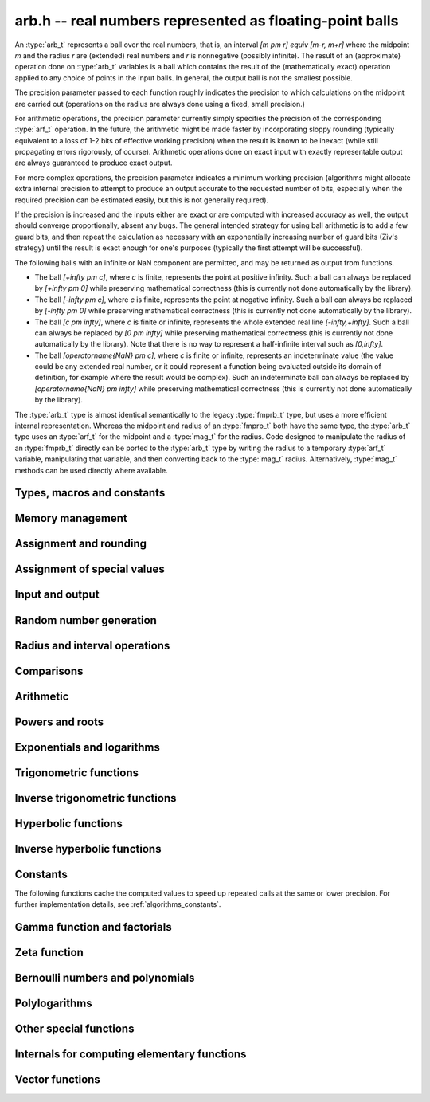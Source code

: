 .. _arb:

**arb.h** -- real numbers represented as floating-point balls
===============================================================================

An :type:`arb_t` represents a ball over the real numbers,
that is, an interval `[m \pm r] \equiv [m-r, m+r]` where the midpoint `m` and the
radius `r` are (extended) real numbers and `r` is nonnegative (possibly infinite).
The result of an (approximate) operation done on :type:`arb_t` variables
is a ball which contains the result of the (mathematically exact) operation
applied to any choice of points in the input balls.
In general, the output ball is not the smallest possible.

The precision parameter passed to each function roughly indicates the
precision to which calculations on the midpoint are carried out
(operations on the radius are always done using a fixed, small
precision.)

For arithmetic operations, the precision parameter currently simply
specifies the precision of the corresponding :type:`arf_t` operation.
In the future, the arithmetic might be made faster by incorporating
sloppy rounding (typically equivalent to a loss of 1-2 bits of effective
working precision) when the result is known to be inexact (while still
propagating errors rigorously, of course).
Arithmetic operations done on exact input with exactly
representable output are always guaranteed to produce exact output.

For more complex operations, the precision parameter indicates a minimum
working precision (algorithms might allocate extra internal precision to
attempt to produce an output accurate to the requested number of bits,
especially when the required precision can be estimated easily, but this
is not generally required).

If the precision is increased and the inputs either are exact or are
computed with increased accuracy as well, the output should
converge proportionally, absent any bugs.
The general intended strategy for using ball arithmetic is to add a few
guard bits, and then repeat the calculation as necessary with an
exponentially increasing number of guard bits (Ziv's strategy) until the
result is exact
enough for one's purposes (typically the first attempt will be successful).

The following balls with an infinite or NaN component are permitted,
and may be returned as output from functions.

* The ball `[+\infty \pm c]`, where `c` is finite, represents the point at positive infinity. Such a ball can always be replaced by `[+\infty \pm 0]` while preserving mathematical correctness (this is currently not done automatically by the library).
* The ball `[-\infty \pm c]`, where `c` is finite, represents the point at negative infinity. Such a ball can always be replaced by `[-\infty \pm 0]` while preserving mathematical correctness (this is currently not done automatically by the library).
* The ball `[c \pm \infty]`, where `c` is finite or infinite, represents the whole extended real line `[-\infty,+\infty]`. Such a ball can always be replaced by `[0 \pm \infty]` while preserving mathematical correctness (this is currently not done automatically by the library). Note that there is no way to represent a half-infinite interval such as `[0,\infty]`.
* The ball `[\operatorname{NaN} \pm c]`, where `c` is finite or infinite, represents an indeterminate value (the value could be any extended real number, or it could represent a function being evaluated outside its domain of definition, for example where the result would be complex). Such an indeterminate ball can always be replaced by `[\operatorname{NaN} \pm \infty]` while preserving mathematical correctness (this is currently not done automatically by the library).

The :type:`arb_t` type is almost identical semantically to
the legacy :type:`fmprb_t` type, but uses a more efficient
internal representation.
Whereas the midpoint and radius of an :type:`fmprb_t` both have the
same type, the :type:`arb_t` type uses an :type:`arf_t` for the midpoint
and a :type:`mag_t` for the radius.  Code designed to manipulate the
radius of an :type:`fmprb_t` directly can be ported to the :type:`arb_t` type
by writing the radius to a temporary :type:`arf_t` variable, manipulating
that variable, and then converting back to the :type:`mag_t` radius.
Alternatively, :type:`mag_t` methods can be used directly where available.

Types, macros and constants
-------------------------------------------------------------------------------

.. type:: arb_struct

.. type:: arb_t

    An :type:`arb_struct` consists of an :type:`arf_struct` (the midpoint) and
    a :type:`mag_struct` (the radius).
    An :type:`arb_t` is defined as an array of length one of type
    :type:`arb_struct`, permitting an :type:`arb_t` to be passed by
    reference.

.. type:: arb_ptr

   Alias for ``arb_struct *``, used for vectors of numbers.

.. type:: arb_srcptr

   Alias for ``const arb_struct *``, used for vectors of numbers
   when passed as constant input to functions.

.. macro:: arb_midref(x)

    Macro returning a pointer to the midpoint of *x* as an :type:`arf_t`.

.. macro:: arb_radref(x)

    Macro returning a pointer to the radius of *x* as a :type:`mag_t`.

Memory management
-------------------------------------------------------------------------------

.. function:: void arb_init(arb_t x)

    Initializes the variable *x* for use. Its midpoint and radius are both
    set to zero.

.. function:: void arb_clear(arb_t x)

    Clears the variable *x*, freeing or recycling its allocated memory.

.. function:: arb_ptr _arb_vec_init(slong n)

    Returns a pointer to an array of *n* initialized :type:`arb_struct`
    entries.

.. function:: void _arb_vec_clear(arb_ptr v, slong n)

    Clears an array of *n* initialized :type:`arb_struct` entries.

.. function:: void arb_swap(arb_t x, arb_t y)

    Swaps *x* and *y* efficiently.

Assignment and rounding
-------------------------------------------------------------------------------

.. function:: void arb_set_fmprb(arb_t y, const fmprb_t x)

.. function:: void arb_get_fmprb(fmprb_t y, const arb_t x)

.. function:: void arb_set(arb_t y, const arb_t x)

.. function:: void arb_set_arf(arb_t y, const arf_t x)

.. function:: void arb_set_si(arb_t y, slong x)

.. function:: void arb_set_ui(arb_t y, ulong x)

.. function:: void arb_set_d(arb_t y, double x)

.. function:: void arb_set_fmpz(arb_t y, const fmpz_t x)

    Sets *y* to the value of *x* without rounding.

.. function:: void arb_set_fmpz_2exp(arb_t y, const fmpz_t x, const fmpz_t e)

    Sets *y* to `x \cdot 2^e`.

.. function:: void arb_set_round(arb_t y, const arb_t x, slong prec)

.. function:: void arb_set_round_fmpz(arb_t y, const fmpz_t x, slong prec)

    Sets *y* to the value of *x*, rounded to *prec* bits.

.. function:: void arb_set_round_fmpz_2exp(arb_t y, const fmpz_t x, const fmpz_t e, slong prec)

    Sets *y* to `x \cdot 2^e`, rounded to *prec* bits.

.. function:: void arb_set_fmpq(arb_t y, const fmpq_t x, slong prec)

    Sets *y* to the rational number *x*, rounded to *prec* bits.

.. function:: int arb_set_str(arb_t res, const char * inp, slong prec)

    Sets *res* to the value specified by the human-readable string *inp*.
    The input may be a decimal floating-point literal,
    such as "25", "0.001", "7e+141" or "-31.4159e-1", and may also consist
    of two such literals separated by the symbol "+/-" and optionally
    enclosed in brackets, e.g. "[3.25 +/- 0.0001]", or simply
    "[+/- 10]" with an implicit zero midpoint.
    The output is rounded to *prec* bits, and if the binary-to-decimal
    conversion is inexact, the resulting error is added to the radius.

    The symbols "inf" and "nan" are recognized (a nan midpoint results in an
    indeterminate interval, with infinite radius).

    Returns 0 if successful and nonzero if unsuccessful. If unsuccessful,
    the result is set to an indeterminate interval.

.. function:: char * arb_get_str(const arb_t x, slong n, ulong flags)

    Returns a nice human-readable representation of *x*, with at most *n*
    digits of the midpoint printed.

    With default flags, the output can be parsed back with :func:`arb_set_str`,
    and this is guaranteed to produce an interval containing the original
    interval *x*.

    By default, the output is rounded so that the value given for the
    midpoint is correct up to 1 ulp (unit in the last decimal place).

    If *ARB_STR_MORE* is added to *flags*, more (possibly incorrect)
    digits may be printed.

    If *ARB_STR_NO_RADIUS* is added to *flags*, the radius is not
    included in the output if at least 1 digit of the midpoint
    can be printed.

    By adding a multiple *m* of *ARB_STR_CONDENSE* to *flags*, strings
    of more than three times *m* consecutive digits are condensed, only
    printing the leading and trailing *m* digits along with
    brackets indicating the number of digits omitted
    (useful when computing values to extremely high precision).

Assignment of special values
-------------------------------------------------------------------------------

.. function:: void arb_zero(arb_t x)

    Sets *x* to zero.

.. function:: void arb_one(arb_t f)

    Sets *x* to the exact integer 1.

.. function:: void arb_pos_inf(arb_t x)

    Sets *x* to positive infinity, with a zero radius.

.. function:: void arb_neg_inf(arb_t x)

    Sets *x* to negative infinity, with a zero radius.

.. function:: void arb_zero_pm_inf(arb_t x)

    Sets *x* to `[0 \pm \infty]`, representing the whole extended real line.

.. function:: void arb_indeterminate(arb_t x)

    Sets *x* to `[\operatorname{NaN} \pm \infty]`, representing
    an indeterminate result.

Input and output
-------------------------------------------------------------------------------

.. function:: void arb_print(const arb_t x)

    Prints the internal representation of *x*.

.. function:: void arb_printd(const arb_t x, slong digits)

    Prints *x* in decimal. The printed value of the radius is not adjusted
    to compensate for the fact that the binary-to-decimal conversion
    of both the midpoint and the radius introduces additional error.

.. function:: void arb_printn(const arb_t x, slong digits, ulong flags)

    Prints a nice decimal representation of *x*.
    By default, the output is guaranteed to be correct to within one unit
    in the last digit. An error bound is also printed explicitly.
    See :func:`arb_get_str` for details.

.. function:: void arb_fprint(FILE * file, const arb_t x)

    Prints the internal representation of *x* to the stream *file*.

.. function:: void arb_fprintd(FILE * file, const arb_t x, slong digits)

    Prints *x* in decimal to the stream *file*.
    The printed value of the radius is not adjusted
    to compensate for the fact that the binary-to-decimal conversion
    of both the midpoint and the radius introduces additional error.

.. function:: void arb_fprintn(FILE * file, const arb_t x, slong digits, ulong flags)

    Prints a nice decimal representation of *x* to the stream *file*.
    By default, the output is guaranteed to be correct to within one unit
    in the last digit. An error bound is also printed explicitly.
    See :func:`arb_get_str` for details.

Random number generation
-------------------------------------------------------------------------------

.. function:: void arb_randtest(arb_t x, flint_rand_t state, slong prec, slong mag_bits)

    Generates a random ball. The midpoint and radius will both be finite.

.. function:: void arb_randtest_exact(arb_t x, flint_rand_t state, slong prec, slong mag_bits)

    Generates a random number with zero radius.

.. function:: void arb_randtest_precise(arb_t x, flint_rand_t state, slong prec, slong mag_bits)

    Generates a random number with radius around `2^{-\text{prec}}`
    the magnitude of the midpoint.

.. function:: void arb_randtest_wide(arb_t x, flint_rand_t state, slong prec, slong mag_bits)

    Generates a random number with midpoint and radius chosen independently,
    possibly giving a very large interval.

.. function:: void arb_randtest_special(arb_t x, flint_rand_t state, slong prec, slong mag_bits)

    Generates a random interval, possibly having NaN or an infinity
    as the midpoint and possibly having an infinite radius.

.. function:: void arb_get_rand_fmpq(fmpq_t q, flint_rand_t state, const arb_t x, slong bits)

    Sets *q* to a random rational number from the interval represented by *x*.
    A denominator is chosen by multiplying the binary denominator of *x*
    by a random integer up to *bits* bits.

    The outcome is undefined if the midpoint or radius of *x* is non-finite,
    or if the exponent of the midpoint or radius is so large or small
    that representing the endpoints as exact rational numbers would
    cause overflows.

Radius and interval operations
-------------------------------------------------------------------------------

.. function:: void arb_get_mid_arb(arb_t m, const arb_t x)

    Sets *m* to the midpoint of *x*.

.. function:: void arb_get_rad_arb(arb_t r, const arb_t x)

    Sets *m* to the radius of *x*.

.. function:: void arb_add_error_arf(arb_t x, const arf_t err)

.. function:: void arb_add_error_mag(arb_t x, const mag_t err)

.. function:: void arb_add_error(arb_t x, const arb_t err)

    Adds the absolute value of *err* to the radius of *x* (the operation
    is done in-place).

.. function:: void arb_add_error_2exp_si(arb_t x, slong e)

.. function:: void arb_add_error_2exp_fmpz(arb_t x, const fmpz_t e)

    Adds `2^e` to the radius of *x*.

.. function:: void arb_union(arb_t z, const arb_t x, const arb_t y, slong prec)

    Sets *z* to a ball containing both *x* and *y*.

.. function:: void arb_get_abs_ubound_arf(arf_t u, const arb_t x, slong prec)

    Sets *u* to the upper bound for the absolute value of *x*,
    rounded up to *prec* bits. If *x* contains NaN, the result is NaN.

.. function:: void arb_get_abs_lbound_arf(arf_t u, const arb_t x, slong prec)

    Sets *u* to the lower bound for the value of *x*,
    rounded down to *prec* bits. If *x* contains NaN, the result is NaN.

.. function:: void arb_get_ubound_arf(arf_t u, const arb_t x, long prec)

    Sets *u* to the upper bound for the absolute value of *x*,
    rounded up to *prec* bits. If *x* contains NaN, the result is NaN.

.. function:: void arb_get_lbound_arf(arf_t u, const arb_t x, long prec)

    Sets *u* to the lower bound for the value of *x*,
    rounded down to *prec* bits. If *x* contains NaN, the result is NaN.

.. function:: void arb_get_mag(mag_t z, const arb_t x)

    Sets *z* to an upper bound for the absolute value of *x*. If *x* contains
    NaN, the result is positive infinity.

.. function:: void arb_get_mag_lower(mag_t z, const arb_t x)

    Sets *z* to a lower bound for the absolute value of *x*. If *x* contains
    NaN, the result is zero.

.. function:: void arb_get_mag_lower_nonnegative(mag_t z, const arb_t x)

    Sets *z* to a lower bound for the signed value of *x*, or zero
    if *x* overlaps with the negative half-axis. If *x* contains NaN,
    the result is zero.

.. function:: void arb_get_interval_fmpz_2exp(fmpz_t a, fmpz_t b, fmpz_t exp, const arb_t x)

    Computes the exact interval represented by *x*, in the form of an integer
    interval multiplied by a power of two, i.e. `x = [a, b] \times 2^{\text{exp}}`.

    The outcome is undefined if the midpoint or radius of *x* is non-finite,
    or if the difference in magnitude between the midpoint and radius
    is so large that representing the endpoints exactly would cause overflows.

.. function:: void arb_set_interval_arf(arb_t x, const arf_t a, const arf_t b, slong prec)

.. function:: void arb_set_interval_mpfr(arb_t x, const mpfr_t a, const mpfr_t b, slong prec)

    Sets *x* to a ball containing the interval `[a, b]`. We
    require that `a \le b`.

.. function:: void arb_get_interval_arf(arf_t a, arf_t b, const arb_t x, slong prec)

.. function:: void arb_get_interval_mpfr(mpfr_t a, mpfr_t b, const arb_t x)

    Constructs an interval `[a, b]` containing the ball *x*. The MPFR version
    uses the precision of the output variables.

.. function:: slong arb_rel_error_bits(const arb_t x)

    Returns the effective relative error of *x* measured in bits, defined as
    the difference between the position of the top bit in the radius
    and the top bit in the midpoint, plus one.
    The result is clamped between plus/minus *ARF_PREC_EXACT*.

.. function:: slong arb_rel_accuracy_bits(const arb_t x)

    Returns the effective relative accuracy of *x* measured in bits,
    equal to the negative of the return value from :func:`arb_rel_error_bits`.

.. function:: slong arb_bits(const arb_t x)

    Returns the number of bits needed to represent the absolute value
    of the mantissa of the midpoint of *x*, i.e. the minimum precision
    sufficient to represent *x* exactly. Returns 0 if the midpoint
    of *x* is a special value.

.. function:: void arb_trim(arb_t y, const arb_t x)

    Sets *y* to a trimmed copy of *x*: rounds *x* to a number of bits
    equal to the accuracy of *x* (as indicated by its radius),
    plus a few guard bits. The resulting ball is guaranteed to
    contain *x*, but is more economical if *x* has
    less than full accuracy.

.. function:: int arb_get_unique_fmpz(fmpz_t z, const arb_t x)

    If *x* contains a unique integer, sets *z* to that value and returns
    nonzero. Otherwise (if *x* represents no integers or more than one integer),
    returns zero.

.. function:: void arb_floor(arb_t y, const arb_t x, slong prec)

.. function:: void arb_ceil(arb_t y, const arb_t x, slong prec)

    Sets *y* to a ball containing `\lfloor x \rfloor` and `\lceil x \rceil`
    respectively, with the midpoint of *y* rounded to at most *prec* bits.

.. function:: void arb_get_fmpz_mid_rad_10exp(fmpz_t mid, fmpz_t rad, fmpz_t exp, const arb_t x, slong n)

    Assuming that *x* is finite and not exactly zero, computes integers *mid*,
    *rad*, *exp* such that `x \in [m-r, m+r] \times 10^e` and such that the
    larger out of *mid* and *rad* has at least *n* digits plus a few guard
    digits. If *x* is infinite or exactly zero, the outputs are all set
    to zero.

.. function:: int arb_can_round_arf(const arb_t x, slong prec, arf_rnd_t rnd)

.. function:: int arb_can_round_mpfr(const arb_t x, slong prec, mpfr_rnd_t rnd)

    Returns nonzero if rounding the midpoint of *x* to *prec* bits in
    the direction *rnd* is guaranteed to give the unique correctly
    rounded floating-point approximation for the real number represented by *x*.

    In other words, if this function returns nonzero, applying
    :func:`arf_set_round`, or :func:`arf_get_mpfr`, or :func:`arf_get_d`
    to the midpoint of *x* is guaranteed to return a correctly rounded *arf_t*,
    *mpfr_t* (provided that *prec* is the precision of the output variable),
    or *double* (provided that *prec* is 53).
    Moreover, :func:`arf_get_mpfr` is guaranteed to return the correct ternary
    value according to MPFR semantics.

    Note that the *mpfr* version of this function takes an MPFR rounding mode
    symbol as input, while the *arf* version takes an *arf* rounding mode
    symbol. Otherwise, the functions are identical.

    This function may perform a fast, inexact test; that is, it may return
    zero in some cases even when correct rounding actually is possible.

    To be conservative, zero is returned when *x* is non-finite, even if it
    is an "exact" infinity.

Comparisons
-------------------------------------------------------------------------------

.. function:: int arb_is_zero(const arb_t x)

    Returns nonzero iff the midpoint and radius of *x* are both zero.

.. function:: int arb_is_nonzero(const arb_t x)

    Returns nonzero iff zero is not contained in the interval represented
    by *x*.

.. function:: int arb_is_one(const arb_t f)

    Returns nonzero iff *x* is exactly 1.

.. function:: int arb_is_finite(const arb_t x)

    Returns nonzero iff the midpoint and radius of *x* are both finite
    floating-point numbers, i.e. not infinities or NaN.

.. function:: int arb_is_exact(const arb_t x)

    Returns nonzero iff the radius of *x* is zero.

.. function:: int arb_is_int(const arb_t x)

    Returns nonzero iff *x* is an exact integer.

.. function:: int arb_equal(const arb_t x, const arb_t y)

    Returns nonzero iff *x* and *y* are equal as balls, i.e. have both the
    same midpoint and radius.

    Note that this is not the same thing as testing whether both
    *x* and *y* certainly represent the same real number, unless
    either *x* or *y* is exact (and neither contains NaN).
    To test whether both operands *might* represent the same mathematical
    quantity, use :func:`arb_overlaps` or :func:`arb_contains`,
    depending on the circumstance.

.. function:: int arb_equal_si(const arb_t x, slong y)

    Returns nonzero iff *x* is equal to the integer *y*.

.. function:: int arb_is_positive(const arb_t x)

.. function:: int arb_is_nonnegative(const arb_t x)

.. function:: int arb_is_negative(const arb_t x)

.. function:: int arb_is_nonpositive(const arb_t x)

    Returns nonzero iff all points *p* in the interval represented by *x*
    satisfy, respectively, `p > 0`, `p \ge 0`, `p < 0`, `p \le 0`.
    If *x* contains NaN, returns zero.

.. function:: int arb_overlaps(const arb_t x, const arb_t y)

    Returns nonzero iff *x* and *y* have some point in common.
    If either *x* or *y* contains NaN, this function always returns nonzero
    (as a NaN could be anything, it could in particular contain any
    number that is included in the other operand).

.. function:: int arb_contains_arf(const arb_t x, const arf_t y)

.. function:: int arb_contains_fmpq(const arb_t x, const fmpq_t y)

.. function:: int arb_contains_fmpz(const arb_t x, const fmpz_t y)

.. function:: int arb_contains_si(const arb_t x, slong y)

.. function:: int arb_contains_mpfr(const arb_t x, const mpfr_t y)

.. function:: int arb_contains(const arb_t x, const arb_t y)

    Returns nonzero iff the given number (or ball) *y* is contained in
    the interval represented by *x*.

    If *x* is contains NaN, this function always returns nonzero (as it
    could represent anything, and in particular could represent all
    the points included in *y*).
    If *y* contains NaN and *x* does not, it always returns zero.

.. function:: int arb_contains_int(const arb_t x)

    Returns nonzero iff the interval represented by *x* contains an integer.

.. function:: int arb_contains_zero(const arb_t x)

.. function:: int arb_contains_negative(const arb_t x)

.. function:: int arb_contains_nonpositive(const arb_t x)

.. function:: int arb_contains_positive(const arb_t x)

.. function:: int arb_contains_nonnegative(const arb_t x)

    Returns nonzero iff there is any point *p* in the interval represented
    by *x* satisfying, respectively, `p = 0`, `p < 0`, `p \le 0`, `p > 0`, `p \ge 0`.
    If *x* contains NaN, returns nonzero.

.. function:: int arb_eq(const arb_t x, const arb_t y)

.. function:: int arb_ne(const arb_t x, const arb_t y)

.. function:: int arb_lt(const arb_t x, const arb_t y)

.. function:: int arb_le(const arb_t x, const arb_t y)

.. function:: int arb_gt(const arb_t x, const arb_t y)

.. function:: int arb_ge(const arb_t x, const arb_t y)

    Respectively performs the comparison `x = y`, `x \ne y`,
    `x < y`, `x \le y`, `x > y`, `x \ge y` in a mathematically meaningful way.
    If the comparison `t \, (\operatorname{op}) \, u` holds for all
    `t \in x` and all `u \in y`, returns 1.
    Otherwise, returns 0.

    The balls *x* and *y* are viewed as subintervals of the extended real line.
    Note that balls that are formally different can compare as equal
    under this definition: for example, `[-\infty \pm 3] = [-\infty \pm 0]`.
    Also `[-\infty] \le [\infty \pm \infty]`.

    The output is always 0 if either input has NaN as midpoint.

Arithmetic
-------------------------------------------------------------------------------

.. function:: void arb_neg(arb_t y, const arb_t x)

.. function:: void arb_neg_round(arb_t y, const arb_t x, slong prec)

    Sets *y* to the negation of *x*.

.. function:: void arb_abs(arb_t y, const arb_t x)

    Sets *y* to the absolute value of *x*. No attempt is made to improve the
    interval represented by *x* if it contains zero.

.. function:: void arb_add(arb_t z, const arb_t x, const arb_t y, slong prec)

.. function:: void arb_add_arf(arb_t z, const arb_t x, const arf_t y, slong prec)

.. function:: void arb_add_ui(arb_t z, const arb_t x, ulong y, slong prec)

.. function:: void arb_add_si(arb_t z, const arb_t x, slong y, slong prec)

.. function:: void arb_add_fmpz(arb_t z, const arb_t x, const fmpz_t y, slong prec)

    Sets `z = x + y`, rounded to *prec* bits. The precision can be
    *ARF_PREC_EXACT* provided that the result fits in memory.

.. function:: void arb_add_fmpz_2exp(arb_t z, const arb_t x, const fmpz_t m, const fmpz_t e, slong prec)

    Sets `z = x + m \cdot 2^e`, rounded to *prec* bits. The precision can be
    *ARF_PREC_EXACT* provided that the result fits in memory.

.. function:: void arb_sub(arb_t z, const arb_t x, const arb_t y, slong prec)

.. function:: void arb_sub_arf(arb_t z, const arb_t x, const arf_t y, slong prec)

.. function:: void arb_sub_ui(arb_t z, const arb_t x, ulong y, slong prec)

.. function:: void arb_sub_si(arb_t z, const arb_t x, slong y, slong prec)

.. function:: void arb_sub_fmpz(arb_t z, const arb_t x, const fmpz_t y, slong prec)

    Sets `z = x - y`, rounded to *prec* bits. The precision can be
    *ARF_PREC_EXACT* provided that the result fits in memory.

.. function:: void arb_mul(arb_t z, const arb_t x, const arb_t y, slong prec)

.. function:: void arb_mul_arf(arb_t z, const arb_t x, const arf_t y, slong prec)

.. function:: void arb_mul_si(arb_t z, const arb_t x, slong y, slong prec)

.. function:: void arb_mul_ui(arb_t z, const arb_t x, ulong y, slong prec)

.. function:: void arb_mul_fmpz(arb_t z, const arb_t x, const fmpz_t y, slong prec)

    Sets `z = x \cdot y`, rounded to *prec* bits. The precision can be
    *ARF_PREC_EXACT* provided that the result fits in memory.

.. function:: void arb_mul_2exp_si(arb_t y, const arb_t x, slong e)

.. function:: void arb_mul_2exp_fmpz(arb_t y, const arb_t x, const fmpz_t e)

    Sets *y* to *x* multiplied by `2^e`.

.. function:: void arb_addmul(arb_t z, const arb_t x, const arb_t y, slong prec)

.. function:: void arb_addmul_arf(arb_t z, const arb_t x, const arf_t y, slong prec)

.. function:: void arb_addmul_si(arb_t z, const arb_t x, slong y, slong prec)

.. function:: void arb_addmul_ui(arb_t z, const arb_t x, ulong y, slong prec)

.. function:: void arb_addmul_fmpz(arb_t z, const arb_t x, const fmpz_t y, slong prec)

    Sets `z = z + x \cdot y`, rounded to prec bits. The precision can be
    *ARF_PREC_EXACT* provided that the result fits in memory.

.. function:: void arb_submul(arb_t z, const arb_t x, const arb_t y, slong prec)

.. function:: void arb_submul_arf(arb_t z, const arb_t x, const arf_t y, slong prec)

.. function:: void arb_submul_si(arb_t z, const arb_t x, slong y, slong prec)

.. function:: void arb_submul_ui(arb_t z, const arb_t x, ulong y, slong prec)

.. function:: void arb_submul_fmpz(arb_t z, const arb_t x, const fmpz_t y, slong prec)

    Sets `z = z - x \cdot y`, rounded to prec bits. The precision can be
    *ARF_PREC_EXACT* provided that the result fits in memory.

.. function:: void arb_inv(arb_t y, const arb_t x, slong prec)

    Sets *z* to `1 / x`.

.. function:: void arb_div(arb_t z, const arb_t x, const arb_t y, slong prec)

.. function:: void arb_div_arf(arb_t z, const arb_t x, const arf_t y, slong prec)

.. function:: void arb_div_si(arb_t z, const arb_t x, slong y, slong prec)

.. function:: void arb_div_ui(arb_t z, const arb_t x, ulong y, slong prec)

.. function:: void arb_div_fmpz(arb_t z, const arb_t x, const fmpz_t y, slong prec)

.. function:: void arb_fmpz_div_fmpz(arb_t z, const fmpz_t x, const fmpz_t y, slong prec)

.. function:: void arb_ui_div(arb_t z, ulong x, const arb_t y, slong prec)

    Sets `z = x / y`, rounded to *prec* bits. If *y* contains zero, *z* is
    set to `0 \pm \infty`. Otherwise, error propagation uses the rule

    .. math ::
        \left| \frac{x}{y} - \frac{x+\xi_1 a}{y+\xi_2 b} \right| =
        \left|\frac{x \xi_2 b - y \xi_1 a}{y (y+\xi_2 b)}\right| \le
        \frac{|xb|+|ya|}{|y| (|y|-b)}

    where `-1 \le \xi_1, \xi_2 \le 1`, and
    where the triangle inequality has been applied to the numerator and
    the reverse triangle inequality has been applied to the denominator.

.. function:: void arb_div_2expm1_ui(arb_t z, const arb_t x, ulong n, slong prec)

    Sets `z = x / (2^n - 1)`, rounded to *prec* bits.

Powers and roots
-------------------------------------------------------------------------------

.. function:: void arb_sqrt(arb_t z, const arb_t x, slong prec)

.. function:: void arb_sqrt_arf(arb_t z, const arf_t x, slong prec)

.. function:: void arb_sqrt_fmpz(arb_t z, const fmpz_t x, slong prec)

.. function:: void arb_sqrt_ui(arb_t z, ulong x, slong prec)

    Sets *z* to the square root of *x*, rounded to *prec* bits.

    If `x = m \pm x` where `m \ge r \ge 0`, the propagated error is bounded by
    `\sqrt{m} - \sqrt{m-r} = \sqrt{m} (1 - \sqrt{1 - r/m}) \le \sqrt{m} (r/m + (r/m)^2)/2`.

.. function:: void arb_sqrtpos(arb_t z, const arb_t x, slong prec)

    Sets *z* to the square root of *x*, assuming that *x* represents a
    nonnegative number (i.e. discarding any negative numbers in the input
    interval).

.. function:: void arb_hypot(arb_t z, const arb_t x, const arb_t y, slong prec)

    Sets *z* to `\sqrt{x^2 + y^2}`.

.. function:: void arb_rsqrt(arb_t z, const arb_t x, slong prec)

.. function:: void arb_rsqrt_ui(arb_t z, ulong x, slong prec)

    Sets *z* to the reciprocal square root of *x*, rounded to *prec* bits.
    At high precision, this is faster than computing a square root.

.. function:: void arb_sqrt1pm1(arb_t z, const arb_t x, slong prec)

    Sets `z = \sqrt{1+x}-1`, computed accurately when `x \approx 0`.

.. function:: void arb_root_ui(arb_t z, const arb_t x, ulong k, slong prec)

    Sets *z* to the *k*-th root of *x*, rounded to *prec* bits.
    This function selects between different algorithms. For large *k*,
    it evaluates `\exp(\log(x)/k)`. For small *k*, it uses :func:`arf_root`
    at the midpoint and computes a propagated error bound as follows:
    if input interval is `[m-r, m+r]` with `r \le m`, the error is largest at
    `m-r` where it satisfies

    .. math ::

        m^{1/k} - (m-r)^{1/k} = m^{1/k} [1 - (1-r/m)^{1/k}]

        = m^{1/k} [1 - \exp(\log(1-r/m)/k)]

        \le m^{1/k} \min(1, -\log(1-r/m)/k)

        = m^{1/k} \min(1, \log(1+r/(m-r))/k).

    This is evaluated using :func:`mag_log1p`.

.. function:: void arb_root(arb_t z, const arb_t x, ulong k, slong prec)

    Alias for :func:`arb_root_ui`, provided for backwards compatibility.

.. function:: void arb_pow_fmpz_binexp(arb_t y, const arb_t b, const fmpz_t e, slong prec)

.. function:: void arb_pow_fmpz(arb_t y, const arb_t b, const fmpz_t e, slong prec)

.. function:: void arb_pow_ui(arb_t y, const arb_t b, ulong e, slong prec)

.. function:: void arb_ui_pow_ui(arb_t y, ulong b, ulong e, slong prec)

.. function:: void arb_si_pow_ui(arb_t y, slong b, ulong e, slong prec)

    Sets `y = b^e` using binary exponentiation (with an initial division
    if `e < 0`). Provided that *b* and *e*
    are small enough and the exponent is positive, the exact power can be
    computed by setting the precision to *ARF_PREC_EXACT*.

    Note that these functions can get slow if the exponent is
    extremely large (in such cases :func:`arb_pow` may be superior).

.. function:: void arb_pow_fmpq(arb_t y, const arb_t x, const fmpq_t a, slong prec)

    Sets `y = b^e`, computed as `y = (b^{1/q})^p` if the denominator of
    `e = p/q` is small, and generally as `y = \exp(e \log b)`.

    Note that this function can get slow if the exponent is
    extremely large (in such cases :func:`arb_pow` may be superior).

.. function:: void arb_pow(arb_t z, const arb_t x, const arb_t y, slong prec)

    Sets `z = x^y`, computed using binary exponentiation if `y` if
    a small exact integer, as `z = (x^{1/2})^{2y}` if `y` is a small exact
    half-integer, and generally as `z = \exp(y \log x)`.

Exponentials and logarithms
-------------------------------------------------------------------------------

.. function:: void arb_log_ui(arb_t z, ulong x, slong prec)

.. function:: void arb_log_fmpz(arb_t z, const fmpz_t x, slong prec)

.. function:: void arb_log_arf(arb_t z, const arf_t x, slong prec)

.. function:: void arb_log(arb_t z, const arb_t x, slong prec)

    Sets `z = \log(x)`.

    At low to medium precision (up to about 4096 bits), :func:`arb_log_arf`
    uses table-based argument reduction and fast Taylor series evaluation
    via :func:`_arb_atan_taylor_rs`. At high precision, it falls back to MPFR.
    The function :func:`arb_log` simply calls :func:`arb_log_arf` with
    the midpoint as input, and separately adds the propagated error.

.. function:: void arb_log_ui_from_prev(arb_t log_k1, ulong k1, arb_t log_k0, ulong k0, slong prec)

    Computes `\log(k_1)`, given `\log(k_0)` where `k_0 < k_1`.
    At high precision, this function uses the formula
    `\log(k_1) = \log(k_0) + 2 \operatorname{atanh}((k_1-k_0)/(k_1+k_0))`,
    evaluating the inverse hyperbolic tangent using binary splitting
    (for best efficiency, `k_0` should be large and `k_1 - k_0` should
    be small). Otherwise, it ignores `\log(k_0)` and evaluates the logarithm
    the usual way.

.. function:: void arb_log1p(arb_t z, const arb_t x, slong prec)

    Sets `z = \log(1+x)`, computed accurately when `x \approx 0`.

.. function:: void arb_exp(arb_t z, const arb_t x, slong prec)

    Sets `z = \exp(x)`. Error propagation is done using the following rule:
    assuming `x = m \pm r`, the error is largest at `m + r`, and we have
    `\exp(m+r) - \exp(m) = \exp(m) (\exp(r)-1) \le r \exp(m+r)`.

.. function:: void arb_expm1(arb_t z, const arb_t x, slong prec)

    Sets `z = \exp(x)-1`, computed accurately when `x \approx 0`.

.. function:: void arb_exp_invexp(arb_t z, arb_t w, const arb_t x, slong prec)

    Sets `z = \exp(x)` and `w = \exp(-x)`. The second exponential is computed
    from the first using a division, but propagated error bounds are
    computed separately.

Trigonometric functions
-------------------------------------------------------------------------------

.. function:: void arb_sin(arb_t s, const arb_t x, slong prec)

.. function:: void arb_cos(arb_t c, const arb_t x, slong prec)

.. function:: void arb_sin_cos(arb_t s, arb_t c, const arb_t x, slong prec)

    Sets `s = \sin(x)`, `c = \cos(x)`. Error propagation uses the rule
    `|\sin(m \pm r) - \sin(m)| \le \min(r,2)`.

.. function:: void arb_sin_pi(arb_t s, const arb_t x, slong prec)

.. function:: void arb_cos_pi(arb_t c, const arb_t x, slong prec)

.. function:: void arb_sin_cos_pi(arb_t s, arb_t c, const arb_t x, slong prec)

    Sets `s = \sin(\pi x)`, `c = \cos(\pi x)`.

.. function:: void arb_tan(arb_t y, const arb_t x, slong prec)

    Sets `y = \tan(x) = \sin(x) / \cos(y)`.

.. function:: void arb_cot(arb_t y, const arb_t x, slong prec)

    Sets `y = \cot(x) = \cos(x) / \sin(y)`.

.. function:: void arb_sin_cos_pi_fmpq(arb_t s, arb_t c, const fmpq_t x, slong prec)

.. function:: void arb_sin_pi_fmpq(arb_t s, const fmpq_t x, slong prec)

.. function:: void arb_cos_pi_fmpq(arb_t c, const fmpq_t x, slong prec)

    Sets `s = \sin(\pi x)`, `c = \cos(\pi x)` where `x` is a rational
    number (whose numerator and denominator are assumed to be reduced).
    We first use trigonometric symmetries to reduce the argument to the
    octant `[0, 1/4]`. Then we either multiply by a numerical approximation
    of `\pi` and evaluate the trigonometric function the usual way,
    or we use algebraic methods, depending on which is estimated to be faster.
    Since the argument has been reduced to the first octant, the
    first of these two methods gives full accuracy even if the original
    argument is close to some root other the origin.

.. function:: void arb_tan_pi(arb_t y, const arb_t x, slong prec)

    Sets `y = \tan(\pi x)`.

.. function:: void arb_cot_pi(arb_t y, const arb_t x, slong prec)

    Sets `y = \cot(\pi x)`.

.. function:: void arb_sinc(arb_t z, const arb_t x, slong prec)

    Sets `z = \operatorname{sinc}(x) = \sin(x) / x`.

Inverse trigonometric functions
-------------------------------------------------------------------------------

.. function:: void arb_atan_arf(arb_t z, const arf_t x, slong prec)

.. function:: void arb_atan(arb_t z, const arb_t x, slong prec)

    Sets `z = \operatorname{atan}(x)`.

    At low to medium precision (up to about 4096 bits), :func:`arb_atan_arf`
    uses table-based argument reduction and fast Taylor series evaluation
    via :func:`_arb_atan_taylor_rs`. At high precision, it falls back to MPFR.
    The function :func:`arb_atan` simply calls :func:`arb_atan_arf` with
    the midpoint as input, and separately adds the propagated error.

    The function :func:`arb_atan_arf` uses lookup tables if
    possible, and otherwise falls back to :func:`arb_atan_arf_bb`.

.. function:: void arb_atan2(arb_t z, const arb_t b, const arb_t a, slong prec)

    Sets *r* to an the argument (phase) of the complex number
    `a + bi`, with the branch cut discontinuity on `(-\infty,0]`.
    We define `\operatorname{atan2}(0,0) = 0`, and for `a < 0`,
    `\operatorname{atan2}(0,a) = \pi`.

.. function:: void arb_asin(arb_t z, const arb_t x, slong prec)

    Sets `z = \operatorname{asin}(x) = \operatorname{atan}(x / \sqrt{1-x^2})`.
    If `x` is not contained in the domain `[-1,1]`, the result is an
    indeterminate interval.

.. function:: void arb_acos(arb_t z, const arb_t x, slong prec)

    Sets `z = \operatorname{acos}(x) = \pi/2 - \operatorname{asin}(x)`.
    If `x` is not contained in the domain `[-1,1]`, the result is an
    indeterminate interval.

Hyperbolic functions
-------------------------------------------------------------------------------

.. function:: void arb_sinh(arb_t s, const arb_t x, slong prec)

.. function:: void arb_cosh(arb_t c, const arb_t x, slong prec)

.. function:: void arb_sinh_cosh(arb_t s, arb_t c, const arb_t x, slong prec)

    Sets `s = \sinh(x)`, `c = \cosh(x)`. If the midpoint of `x` is close
    to zero and the hyperbolic sine is to be computed,
    evaluates `(e^{2x}\pm1) / (2e^x)` via :func:`arb_expm1`
    to avoid loss of accuracy. Otherwise evaluates `(e^x \pm e^{-x}) / 2`.

.. function:: void arb_tanh(arb_t y, const arb_t x, slong prec)

    Sets `y = \tanh(x) = \sinh(x) / \cosh(x)`, evaluated
    via :func:`arb_expm1` as `\tanh(x) = (e^{2x} - 1) / (e^{2x} + 1)`
    if `|x|` is small, and as
    `\tanh(\pm x) = 1 - 2 e^{\mp 2x} / (1 + e^{\mp 2x})`
    if `|x|` is large.

.. function:: void arb_coth(arb_t y, const arb_t x, slong prec)

    Sets `y = \coth(x) = \cosh(x) / \sinh(x)`, evaluated using
    the same strategy as :func:`arb_tanh`.

Inverse hyperbolic functions
-------------------------------------------------------------------------------

.. function:: void arb_atanh(arb_t z, const arb_t x, slong prec)

    Sets `z = \operatorname{atanh}(x)`.

.. function:: void arb_asinh(arb_t z, const arb_t x, slong prec)

    Sets `z = \operatorname{asinh}(x)`.

.. function:: void arb_acosh(arb_t z, const arb_t x, slong prec)

    Sets `z = \operatorname{acosh}(x)`.
    If `x < 1`, the result is an indeterminate interval.


Constants
-------------------------------------------------------------------------------

The following functions cache the computed values to speed up repeated
calls at the same or lower precision.
For further implementation details, see :ref:`algorithms_constants`.

.. function:: void arb_const_pi(arb_t z, slong prec)

    Computes `\pi`.

.. function:: void arb_const_sqrt_pi(arb_t z, slong prec)

    Computes `\sqrt{\pi}`.

.. function:: void arb_const_log_sqrt2pi(arb_t z, slong prec)

    Computes `\log \sqrt{2 \pi}`.

.. function:: void arb_const_log2(arb_t z, slong prec)

    Computes `\log(2)`.

.. function:: void arb_const_log10(arb_t z, slong prec)

    Computes `\log(10)`.

.. function:: void arb_const_euler(arb_t z, slong prec)

    Computes Euler's constant `\gamma = \lim_{k \rightarrow \infty} (H_k - \log k)`
    where `H_k = 1 + 1/2 + \ldots + 1/k`.

.. function:: void arb_const_catalan(arb_t z, slong prec)

    Computes Catalan's constant `C = \sum_{n=0}^{\infty} (-1)^n / (2n+1)^2`.

.. function:: void arb_const_e(arb_t z, slong prec)

    Computes `e = \exp(1)`.

.. function:: void arb_const_khinchin(arb_t z, slong prec)

    Computes Khinchin's constant `K_0`.

.. function:: void arb_const_glaisher(arb_t z, slong prec)

    Computes the Glaisher-Kinkelin constant `A = \exp(1/12 - \zeta'(-1))`.

.. function:: void arb_const_apery(arb_t z, slong prec)

    Computes Apery's constant `\zeta(3)`.

Gamma function and factorials
-------------------------------------------------------------------------------

.. function:: void arb_rising_ui_bs(arb_t z, const arb_t x, ulong n, slong prec)

.. function:: void arb_rising_ui_rs(arb_t z, const arb_t x, ulong n, ulong step, slong prec)

.. function:: void arb_rising_ui_rec(arb_t z, const arb_t x, ulong n, slong prec)

.. function:: void arb_rising_ui(arb_t z, const arb_t x, ulong n, slong prec)

.. function:: void arb_rising(arb_t z, const arb_t x, const arb_t n, slong prec)

    Computes the rising factorial `z = x (x+1) (x+2) \cdots (x+n-1)`.

    The *bs* version uses binary splitting. The *rs* version uses rectangular
    splitting. The *rec* version uses either *bs* or *rs* depending
    on the input. The default version uses the gamma function unless
    *n* is a small integer.

    The *rs* version takes an optional *step* parameter for tuning
    purposes (to use the default step length, pass zero).

.. function:: void arb_rising_fmpq_ui(arb_t z, const fmpq_t x, ulong n, slong prec)

    Computes the rising factorial `z = x (x+1) (x+2) \cdots (x+n-1)` using
    binary splitting. If the denominator or numerator of *x* is large
    compared to *prec*, it is more efficient to convert *x* to an approximation
    and use :func:`arb_rising_ui`.

.. function :: void arb_rising2_ui_bs(arb_t u, arb_t v, const arb_t x, ulong n, slong prec)

.. function :: void arb_rising2_ui_rs(arb_t u, arb_t v, const arb_t x, ulong n, ulong step, slong prec)

.. function :: void arb_rising2_ui(arb_t u, arb_t v, const arb_t x, ulong n, slong prec)

    Letting `u(x) = x (x+1) (x+2) \cdots (x+n-1)`, simultaneously compute
    `u(x)` and `v(x) = u'(x)`, respectively using binary splitting,
    rectangular splitting (with optional nonzero step length *step*
    to override the default choice), and an automatic algorithm choice.

.. function:: void arb_fac_ui(arb_t z, ulong n, slong prec)

    Computes the factorial `z = n!` via the gamma function.

.. function:: void arb_doublefac_ui(arb_t z, ulong n, slong prec)

    Computes the double factorial `z = n!!` via the gamma function.

.. function:: void arb_bin_ui(arb_t z, const arb_t n, ulong k, slong prec)

.. function:: void arb_bin_uiui(arb_t z, ulong n, ulong k, slong prec)

    Computes the binomial coefficient `z = {n \choose k}`, via the
    rising factorial as `{n \choose k} = (n-k+1)_k / k!`.

.. function:: void arb_gamma(arb_t z, const arb_t x, slong prec)

.. function:: void arb_gamma_fmpq(arb_t z, const fmpq_t x, slong prec)

.. function:: void arb_gamma_fmpz(arb_t z, const fmpz_t x, slong prec)

    Computes the gamma function `z = \Gamma(x)`.

.. function:: void arb_lgamma(arb_t z, const arb_t x, slong prec)

    Computes the logarithmic gamma function `z = \log \Gamma(x)`.
    The complex branch structure is assumed, so if `x \le 0`, the
    result is an indeterminate interval.

.. function:: void arb_rgamma(arb_t z, const arb_t x, slong prec)

    Computes the reciprocal gamma function `z = 1/\Gamma(x)`,
    avoiding division by zero at the poles of the gamma function.

.. function:: void arb_digamma(arb_t y, const arb_t x, slong prec)

    Computes the digamma function `z = \psi(x) = (\log \Gamma(x))' = \Gamma'(x) / \Gamma(x)`.


Zeta function
-------------------------------------------------------------------------------

.. function:: void arb_zeta_ui_vec_borwein(arb_ptr z, ulong start, slong num, ulong step, slong prec)

    Evaluates `\zeta(s)` at `\mathrm{num}` consecutive integers *s* beginning
    with *start* and proceeding in increments of *step*.
    Uses Borwein's formula ([Bor2000]_, [GS2003]_),
    implemented to support fast multi-evaluation
    (but also works well for a single *s*).

    Requires `\mathrm{start} \ge 2`. For efficiency, the largest *s*
    should be at most about as
    large as *prec*. Arguments approaching *LONG_MAX* will cause
    overflows.
    One should therefore only use this function for *s* up to about *prec*, and
    then switch to the Euler product.

    The algorithm for single *s* is basically identical to the one used in MPFR
    (see [MPFR2012]_ for a detailed description).
    In particular, we evaluate the sum backwards to avoid storing more than one
    `d_k` coefficient, and use integer arithmetic throughout since it
    is convenient and the terms turn out to be slightly larger than
    `2^\mathrm{prec}`.
    The only numerical error in the main loop comes from the division by `k^s`,
    which adds less than 1 unit of error per term.
    For fast multi-evaluation, we repeatedly divide by `k^{\mathrm{step}}`.
    Each division reduces the input error and adds at most 1 unit of
    additional rounding error, so by induction, the error per term
    is always smaller than 2 units.

.. function:: void arb_zeta_ui_asymp(arb_t x, ulong s, slong prec)

    Assuming `s \ge 2`, approximates `\zeta(s)` by `1 + 2^{-s}` along with
    a correct error bound. We use the following bounds: for `s > b`,
    `\zeta(s) - 1 < 2^{-b}`, and generally,
    `\zeta(s) - (1 + 2^{-s}) < 2^{2-\lfloor 3 s/2 \rfloor}`.

.. function:: void arb_zeta_ui_euler_product(arb_t z, ulong s, slong prec)

    Computes `\zeta(s)` using the Euler product. This is fast only if *s*
    is large compared to the precision.

    Writing `P(a,b) = \prod_{a \le p \le b} (1 - p^{-s})`, we have
    `1/\zeta(s) = P(a,M) P(M+1,\infty)`.

    To bound the error caused by truncating
    the product at `M`, we write `P(M+1,\infty) = 1 - \epsilon(s,M)`.
    Since `0 < P(a,M) \le 1`, the absolute error for `\zeta(s)` is
    bounded by `\epsilon(s,M)`.

    According to the analysis in [Fil1992]_, it holds for all `s \ge 6` and `M \ge 1`
    that `1/P(M+1,\infty) - 1 \le f(s,M) \equiv 2 M^{1-s} / (s/2 - 1)`.
    Thus, we have `1/(1-\epsilon(s,M)) - 1 \le f(s,M)`, and expanding
    the geometric series allows us to conclude that
    `\epsilon(M) \le f(s,M)`.

.. function:: void arb_zeta_ui_bernoulli(arb_t x, ulong s, slong prec)

    Computes `\zeta(s)` for even *s* via the corresponding Bernoulli number.

.. function:: void arb_zeta_ui_borwein_bsplit(arb_t x, ulong s, slong prec)

    Computes `\zeta(s)` for arbitrary `s \ge 2` using a binary splitting
    implementation of Borwein's algorithm. This has quasilinear complexity
    with respect to the precision (assuming that `s` is fixed).

.. function:: void arb_zeta_ui_vec(arb_ptr x, ulong start, slong num, slong prec)

.. function:: void arb_zeta_ui_vec_even(arb_ptr x, ulong start, slong num, slong prec)

.. function:: void arb_zeta_ui_vec_odd(arb_ptr x, ulong start, slong num, slong prec)

    Computes `\zeta(s)` at *num* consecutive integers (respectively *num*
    even or *num* odd integers) beginning with `s = \mathrm{start} \ge 2`,
    automatically choosing an appropriate algorithm.

.. function:: void arb_zeta_ui(arb_t x, ulong s, slong prec)

    Computes `\zeta(s)` for nonnegative integer `s \ne 1`, automatically
    choosing an appropriate algorithm. This function is
    intended for numerical evaluation of isolated zeta values; for
    multi-evaluation, the vector versions are more efficient.

.. function:: void arb_zeta(arb_t z, const arb_t s, slong prec)

    Sets *z* to the value of the Riemann zeta function `\zeta(s)`.

    For computing derivatives with respect to `s`,
    use :func:`arb_poly_zeta_series`.

.. function:: void arb_hurwitz_zeta(arb_t z, const arb_t s, const arb_t a, slong prec)

    Sets *z* to the value of the Hurwitz zeta function `\zeta(s,a)`.

    For computing derivatives with respect to `s`,
    use :func:`arb_poly_zeta_series`.

Bernoulli numbers and polynomials
-------------------------------------------------------------------------------

.. function:: void arb_bernoulli_ui(arb_t b, ulong n, slong prec)

    Sets `b` to the numerical value of the Bernoulli number `B_n` accurate
    to *prec* bits, computed by a division of the exact fraction if `B_n` is in
    the global cache or the exact numerator roughly is larger than
    *prec* bits, and using :func:`arb_bernoulli_ui_zeta`
    otherwise. This function reads `B_n` from the global cache
    if the number is already cached, but does not automatically extend
    the cache by itself.

.. function:: void arb_bernoulli_ui_zeta(arb_t b, ulong n, slong prec)

    Sets `b` to the numerical value of `B_n` accurate to *prec* bits,
    computed using the formula `B_{2n} = (-1)^{n+1} 2 (2n)! \zeta(2n) / (2 \pi)^n`.

    To avoid potential infinite recursion, we explicitly call the
    Euler product implementation of the zeta function.
    We therefore assume that the precision is small
    enough and `n` large enough for the Euler product to converge
    rapidly (otherwise this function will effectively hang).

.. function:: void arb_bernoulli_poly_ui(arb_t res, ulong n, const arb_t x, slong prec)

    Sets *res* to the value of the Bernoulli polynomial `B_n(x)`.

    Warning: this function is only fast if either *n* or *x* is a small integer.

    This function reads Bernoulli numbers from the global cache if they
    are already cached, but does not automatically extend the cache by itself.

.. function:: void arb_power_sum_vec(arb_ptr res, const arb_t a, const arb_t b, slong len, slong prec)

    For *n* from 0 to *len* - 1, sets entry *n* in the output vector *res* to

    .. math ::

        S_n(a,b) = \frac{1}{n+1}\left(B_{n+1}(b) - B_{n+1}(a)\right)

    where `B_n(x)` is a Bernoulli polynomial. If *a* and *b* are integers
    and `b \ge a`, this is equivalent to

    .. math ::

        S_n(a,b) = \sum_{k=a}^{b-1} k^n.

    The computation uses the generating function for Bernoulli polynomials.

Polylogarithms
-------------------------------------------------------------------------------

.. function:: void arb_polylog(arb_t w, const arb_t s, const arb_t z, slong prec)

.. function:: void arb_polylog_si(arb_t w, slong s, const arb_t z, slong prec)

    Sets *w* to the polylogarithm `\operatorname{Li}_s(z)`.

Other special functions
-------------------------------------------------------------------------------

.. function:: void arb_fib_fmpz(arb_t z, const fmpz_t n, slong prec)

.. function:: void arb_fib_ui(arb_t z, ulong n, slong prec)

    Computes the Fibonacci number `F_n`. Uses the binary squaring
    algorithm described in [Tak2000]_.
    Provided that *n* is small enough, an exact Fibonacci number can be
    computed by setting the precision to *ARF_PREC_EXACT*.

.. function:: void arb_agm(arb_t z, const arb_t x, const arb_t y, slong prec)

    Sets *z* to the arithmetic-geometric mean of *x* and *y*.

.. function:: void arb_chebyshev_t_ui(arb_t a, ulong n, const arb_t x, slong prec)

.. function:: void arb_chebyshev_u_ui(arb_t a, ulong n, const arb_t x, slong prec)

    Evaluates the Chebyshev polynomial of the first kind `a = T_n(x)`
    or the Chebyshev polynomial of the second kind `a = U_n(x)`.

.. function:: void arb_chebyshev_t2_ui(arb_t a, arb_t b, ulong n, const arb_t x, slong prec)

.. function:: void arb_chebyshev_u2_ui(arb_t a, arb_t b, ulong n, const arb_t x, slong prec)

    Simultaneously evaluates `a = T_n(x), b = T_{n-1}(x)` or
    `a = U_n(x), b = U_{n-1}(x)`.
    Aliasing between *a*, *b* and *x* is not permitted.

.. function:: void arb_bell_sum_bsplit(arb_t res, const fmpz_t n, const fmpz_t a, const fmpz_t b, const fmpz_t mmag, slong prec)

.. function:: void arb_bell_sum_taylor(arb_t res, const fmpz_t n, const fmpz_t a, const fmpz_t b, const fmpz_t mmag, slong prec)

    Helper functions for Bell numbers, evaluating the sum
    `\sum_{k=a}^{b-1} k^n / k!`. If *mmag* is non-NULL, it may be used
    to indicate that the target error tolerance should be
    `2^{mmag - prec}`.

.. function:: void arb_bell_fmpz(arb_t res, const fmpz_t n, slong prec)

.. function:: void arb_bell_ui(arb_t res, ulong n, slong prec)

    Sets *res* to the Bell number `B_n`. If the number is too large to
    fit exactly in *prec* bits, a numerical approximation is computed
    efficiently.

Internals for computing elementary functions
-------------------------------------------------------------------------------

.. function:: void _arb_atan_taylor_naive(mp_ptr y, mp_limb_t * error, mp_srcptr x, mp_size_t xn, ulong N, int alternating)

.. function:: void _arb_atan_taylor_rs(mp_ptr y, mp_limb_t * error, mp_srcptr x, mp_size_t xn, ulong N, int alternating)

    Computes an approximation of `y = \sum_{k=0}^{N-1} x^{2k+1} / (2k+1)`
    (if *alternating* is 0) or `y = \sum_{k=0}^{N-1} (-1)^k x^{2k+1} / (2k+1)`
    (if *alternating* is 1). Used internally for computing arctangents
    and logarithms. The *naive* version uses the forward recurrence, and the
    *rs* version uses a division-avoiding rectangular splitting scheme.

    Requires `N \le 255`, `0 \le x \le 1/16`, and *xn* positive.
    The input *x* and output *y* are fixed-point numbers with *xn* fractional
    limbs. A bound for the ulp error is written to *error*.

.. function:: void _arb_exp_taylor_naive(mp_ptr y, mp_limb_t * error, mp_srcptr x, mp_size_t xn, ulong N)

.. function:: void _arb_exp_taylor_rs(mp_ptr y, mp_limb_t * error, mp_srcptr x, mp_size_t xn, ulong N)

    Computes an approximation of `y = \sum_{k=0}^{N-1} x^k / k!`. Used internally
    for computing exponentials. The *naive* version uses the forward recurrence,
    and the *rs* version uses a division-avoiding rectangular splitting scheme.

    Requires `N \le 287`, `0 \le x \le 1/16`, and *xn* positive.
    The input *x* is a fixed-point number with *xn* fractional
    limbs, and the output *y* is a fixed-point number with *xn* fractional
    limbs plus one extra limb for the integer part of the result.

    A bound for the ulp error is written to *error*.

.. function:: void _arb_sin_cos_taylor_naive(mp_ptr ysin, mp_ptr ycos, mp_limb_t * error, mp_srcptr x, mp_size_t xn, ulong N)

.. function:: void _arb_sin_cos_taylor_rs(mp_ptr ysin, mp_ptr ycos, mp_limb_t * error, mp_srcptr x, mp_size_t xn, ulong N, int sinonly, int alternating)

    Computes approximations of `y_s = \sum_{k=0}^{N-1} (-1)^k x^{2k+1} / (2k+1)!`
    and `y_c = \sum_{k=0}^{N-1} (-1)^k x^{2k} / (2k)!`.
    Used internally for computing sines and cosines. The *naive* version uses
    the forward recurrence, and the *rs* version uses a division-avoiding
    rectangular splitting scheme.

    Requires `N \le 143`, `0 \le x \le 1/16`, and *xn* positive.
    The input *x* and outputs *ysin*, *ycos* are fixed-point numbers with
    *xn* fractional limbs. A bound for the ulp error is written to *error*.

    If *sinonly* is 1, only the sine is computed; if *sinonly* is 0
    both the sine and cosine are computed.
    To compute sin and cos, *alternating* should be 1. If *alternating* is 0,
    the hyperbolic sine is computed (this is currently only intended to
    be used together with *sinonly*).

.. function:: int _arb_get_mpn_fixed_mod_log2(mp_ptr w, fmpz_t q, mp_limb_t * error, const arf_t x, mp_size_t wn)

    Attempts to write `w = x - q \log(2)` with `0 \le w < \log(2)`, where *w*
    is a fixed-point number with *wn* limbs and ulp error *error*.
    Returns success.

.. function:: int _arb_get_mpn_fixed_mod_pi4(mp_ptr w, fmpz_t q, int * octant, mp_limb_t * error, const arf_t x, mp_size_t wn)

    Attempts to write `w = |x| - q \pi/4` with `0 \le w < \pi/4`, where *w*
    is a fixed-point number with *wn* limbs and ulp error *error*.
    Returns success.

    The value of *q* mod 8 is written to *octant*. The output variable *q*
    can be NULL, in which case the full value of *q* is not stored.

.. function:: slong _arb_exp_taylor_bound(slong mag, slong prec)

    Returns *n* such that
    `\left|\sum_{k=n}^{\infty} x^k / k!\right| \le 2^{-\mathrm{prec}}`,
    assuming `|x| \le 2^{\mathrm{mag}} \le 1/4`.

.. function:: void arb_exp_arf_bb(arb_t z, const arf_t x, slong prec, int m1)

    Computes the exponential function using the bit-burst algorithm.
    If *m1* is nonzero, the exponential function minus one is computed
    accurately.

    Aborts if *x* is extremely small or large (where another algorithm
    should be used).

    For large *x*, repeated halving is used. In fact, we always
    do argument reduction until `|x|` is smaller than about `2^{-d}`
    where `d \approx 16` to speed up convergence. If `|x| \approx 2^m`,
    we thus need about `m+d` squarings.

    Computing `\log(2)` costs roughly 100-200 multiplications, so is not
    usually worth the effort at very high precision. However, this function
    could be improved by using `\log(2)` based reduction at precision low
    enough that the value can be assumed to be cached.

.. function:: void _arb_exp_sum_bs_simple(fmpz_t T, fmpz_t Q, mp_bitcnt_t * Qexp, const fmpz_t x, mp_bitcnt_t r, slong N)

.. function:: void _arb_exp_sum_bs_powtab(fmpz_t T, fmpz_t Q, mp_bitcnt_t * Qexp, const fmpz_t x, mp_bitcnt_t r, slong N)

    Computes *T*, *Q* and *Qexp* such that
    `T / (Q 2^{\text{Qexp}}) = \sum_{k=1}^N (x/2^r)^k/k!` using binary splitting.
    Note that the sum is taken to *N* inclusive and omits the constant term.

    The *powtab* version precomputes a table of powers of *x*,
    resulting in slightly higher memory usage but better speed. For best
    efficiency, *N* should have many trailing zero bits.

.. function:: void _arb_atan_sum_bs_simple(fmpz_t T, fmpz_t Q, mp_bitcnt_t * Qexp, const fmpz_t x, mp_bitcnt_t r, slong N)

.. function:: void _arb_atan_sum_bs_powtab(fmpz_t T, fmpz_t Q, mp_bitcnt_t * Qexp, const fmpz_t x, mp_bitcnt_t r, slong N)

    Computes *T*, *Q* and *Qexp* such that
    `T / (Q 2^{\text{Qexp}}) = \sum_{k=1}^N (-1)^k (x/2^r)^{2k} / (2k+1)`
    using binary splitting.
    Note that the sum is taken to *N* inclusive, omits the linear term,
    and requires a final multiplication by `(x/2^r)` to give the
    true series for atan.

    The *powtab* version precomputes a table of powers of *x*,
    resulting in slightly higher memory usage but better speed. For best
    efficiency, *N* should have many trailing zero bits.

.. function:: void arb_atan_arf_bb(arb_t z, const arf_t x, slong prec)

    Computes the arctangent of *x*.
    Initially, the argument-halving formula

    .. math ::

        \operatorname{atan}(x) = 2 \operatorname{atan}\left(\frac{x}{1+\sqrt{1+x^2}}\right)

    is applied up to 8 times to get a small argument.
    Then a version of the bit-burst algorithm is used.
    The functional equation

    .. math ::

        \operatorname{atan}(x) = \operatorname{atan}(p/q) +
            \operatorname{atan}(w),
            \quad w = \frac{qx-p}{px+q},
            \quad p = \lfloor qx \rfloor

    is applied repeatedly instead of integrating a differential
    equation for the arctangent, as this appears to be more efficient.

Vector functions
-------------------------------------------------------------------------------

.. function:: void _arb_vec_zero(arb_ptr vec, slong n)

    Sets all entries in *vec* to zero.

.. function:: int _arb_vec_is_zero(arb_srcptr vec, slong len)

    Returns nonzero iff all entries in *x* are zero.

.. function:: int _arb_vec_is_finite(arb_srcptr x, slong len)

    Returns nonzero iff all entries in *x* certainly are finite.

.. function:: void _arb_vec_set(arb_ptr res, arb_srcptr vec, slong len)

    Sets *res* to a copy of *vec*.

.. function:: void _arb_vec_set_round(arb_ptr res, arb_srcptr vec, slong len, slong prec)

    Sets *res* to a copy of *vec*, rounding each entry to *prec* bits.

.. function:: void _arb_vec_swap(arb_ptr vec1, arb_ptr vec2, slong len)

    Swaps the entries of *vec1* and *vec2*.

.. function:: void _arb_vec_neg(arb_ptr B, arb_srcptr A, slong n)

.. function:: void _arb_vec_sub(arb_ptr C, arb_srcptr A, arb_srcptr B, slong n, slong prec)

.. function:: void _arb_vec_add(arb_ptr C, arb_srcptr A, arb_srcptr B, slong n, slong prec)

.. function:: void _arb_vec_scalar_mul(arb_ptr res, arb_srcptr vec, slong len, const arb_t c, slong prec)

.. function:: void _arb_vec_scalar_div(arb_ptr res, arb_srcptr vec, slong len, const arb_t c, slong prec)

.. function:: void _arb_vec_scalar_mul_fmpz(arb_ptr res, arb_srcptr vec, slong len, const fmpz_t c, slong prec)

.. function:: void _arb_vec_scalar_mul_2exp_si(arb_ptr res, arb_srcptr src, slong len, slong c)

.. function:: void _arb_vec_scalar_addmul(arb_ptr res, arb_srcptr vec, slong len, const arb_t c, slong prec)

   Performs the respective scalar operation elementwise.

.. function:: void _arb_vec_dot(arb_t res, arb_srcptr vec1, arb_srcptr vec2, slong len2, slong prec)

    Sets *res* to the dot product of *vec1* and *vec2*.

.. function:: void _arb_vec_norm(arb_t res, arb_srcptr vec, slong len, slong prec)

    Sets *res* to the dot product of *vec* with itself.

.. function:: void _arb_vec_get_mag(mag_t bound, arb_srcptr vec, slong len, slong prec)

    Sets *bound* to an upper bound for the entries in *vec*.

.. function:: slong _arb_vec_bits(arb_srcptr x, slong len)

    Returns the maximum of :func:`arb_bits` for all entries in *vec*.

.. function:: void _arb_vec_set_powers(arb_ptr xs, const arb_t x, slong len, slong prec)

    Sets *xs* to the powers `1, x, x^2, \ldots, x^{len-1}`.

.. function:: void _arb_vec_add_error_arf_vec(arb_ptr res, arf_srcptr err, slong len)

.. function:: void _arb_vec_add_error_mag_vec(arb_ptr res, mag_srcptr err, slong len)

    Adds the magnitude of each entry in *err* to the radius of the
    corresponding entry in *res*.

.. function:: void _arb_vec_indeterminate(arb_ptr vec, slong len)

    Applies :func:`arb_indeterminate` elementwise.

.. function:: void _arb_vec_trim(arb_ptr res, arb_srcptr vec, slong len)

    Applies :func:`arb_trim` elementwise.

.. function:: int _arb_vec_get_unique_fmpz_vec(fmpz * res,  arb_srcptr vec, slong len)

    Calls :func:`arb_get_unique_fmpz` elementwise and returns nonzero if
    all entries can be rounded uniquely to integers. If any entry in *vec*
    cannot be rounded uniquely to an integer, returns zero.
